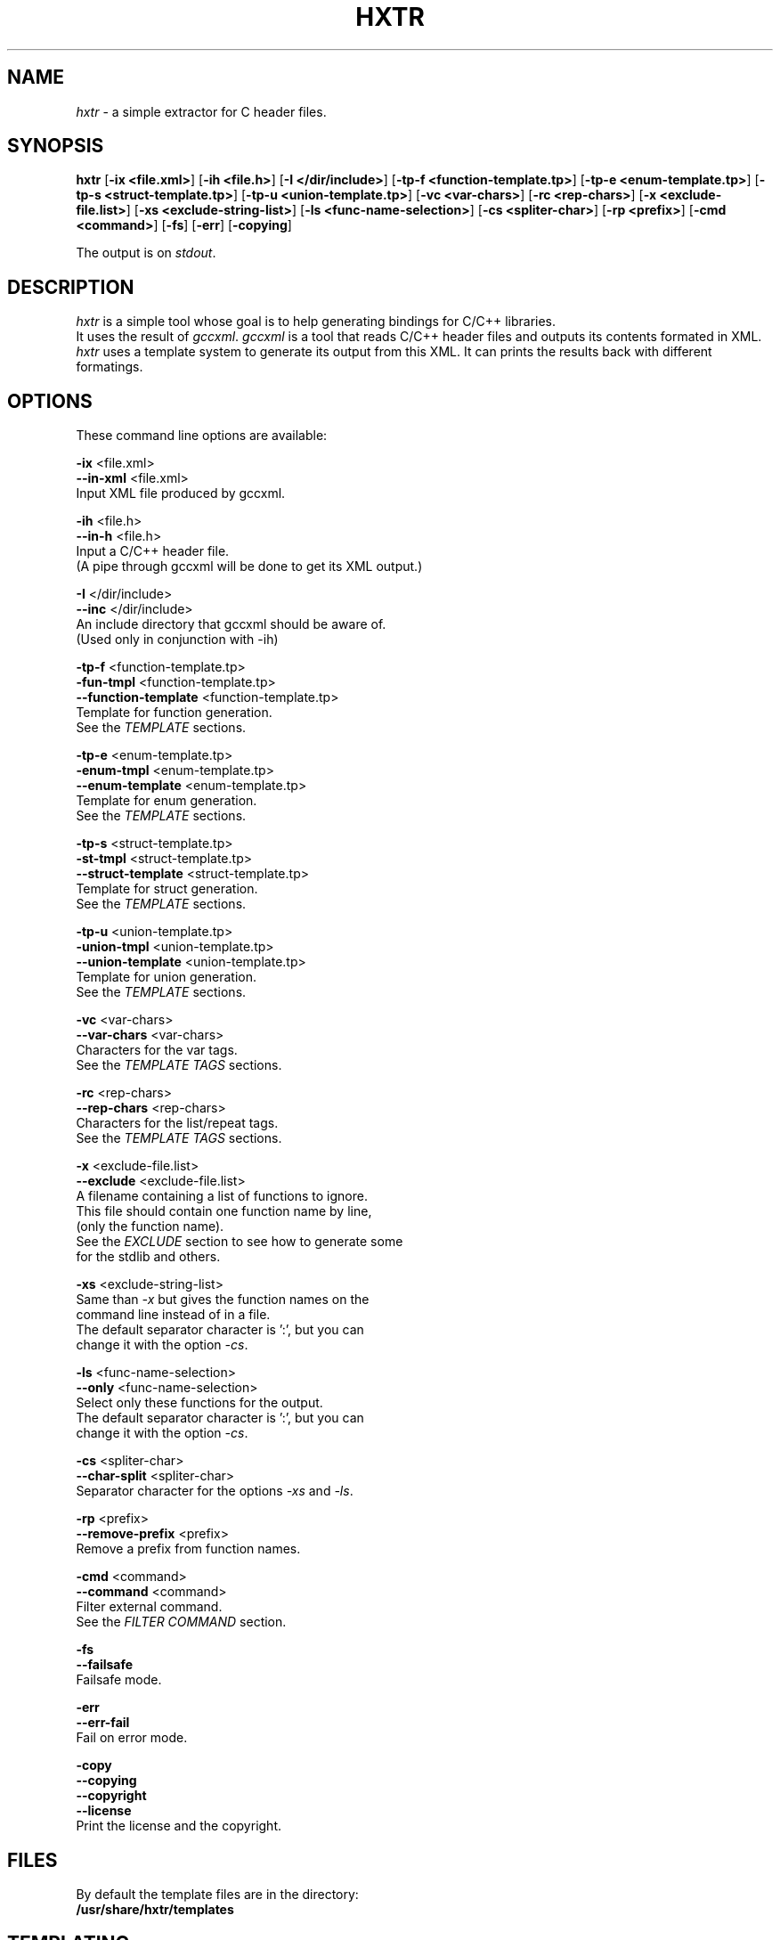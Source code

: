 .TH "HXTR" "1" "2012-09-17" "C header extractor - alpha" "User Command"
.SH "NAME"
\fIhxtr\fP \- a simple extractor for C header files.
.
.SH "SYNOPSIS"
\fBhxtr\fP
[\fB\-ix <file.xml>\fP]
[\fB\-ih <file.h>\fP]
[\fB\-I </dir/include>\fP]
[\fB\-tp\-f <function\-template.tp>\fP]
[\fB\-tp\-e <enum\-template.tp>\fP]
[\fB\-tp\-s <struct\-template.tp>\fP]
[\fB\-tp\-u <union\-template.tp>\fP]
[\fB\-vc <var\-chars>\fP]
[\fB\-rc <rep\-chars>\fP]
[\fB\-x <exclude\-file.list>\fP]
[\fB\-xs <exclude\-string\-list>\fP]
[\fB\-ls <func\-name\-selection>\fP]
[\fB\-cs <spliter\-char>\fP]
[\fB\-rp <prefix>\fP]
[\fB\-cmd <command>\fP]
[\fB\-fs\fP]
[\fB\-err\fP]
[\fB\-copying\fP]
.PP 
The output is on \fIstdout\fP.
.
.SH "DESCRIPTION"
\fIhxtr\fP is a simple tool whose goal is to help generating bindings
for C/C++ libraries.
.br 
It uses the result of \fIgccxml\fP.
\fIgccxml\fP is a tool that reads C/C++ header files and outputs its
contents formated in XML.
.br 
\fIhxtr\fP uses a template system to generate its output from this XML.
It can prints the results back with different formatings.
.
.
.SH "OPTIONS"
These command line options are available:
.PP 
  \fB\-ix\fP <file.xml>
  \fB\-\-in\-xml\fP <file.xml>
            Input XML file produced by gccxml.
.PP 
  \fB\-ih\fP <file.h>
  \fB\-\-in\-h\fP <file.h>
            Input a C/C++ header file.
            (A pipe through gccxml will be done to get its XML output.)
.PP 
  \fB\-I\fP </dir/include>
  \fB\-\-inc\fP </dir/include>
            An include directory that gccxml should be aware of.
            (Used only in conjunction with \-ih)
.PP 
  \fB\-tp\-f\fP <function\-template.tp>
  \fB\-fun\-tmpl\fP <function\-template.tp>
  \fB\-\-function\-template\fP <function\-template.tp>
            Template for function generation.
            See the \fITEMPLATE\fP sections.
.PP 
  \fB\-tp\-e\fP <enum\-template.tp>
  \fB\-enum\-tmpl\fP <enum\-template.tp>
  \fB\-\-enum\-template\fP <enum\-template.tp>
            Template for enum generation.
            See the \fITEMPLATE\fP sections.
.PP 
  \fB\-tp\-s\fP <struct\-template.tp>
  \fB\-st\-tmpl\fP <struct\-template.tp>
  \fB\-\-struct\-template\fP <struct\-template.tp>
            Template for struct generation.
            See the \fITEMPLATE\fP sections.
.PP 
  \fB\-tp\-u\fP <union\-template.tp>
  \fB\-union\-tmpl\fP <union\-template.tp>
  \fB\-\-union\-template\fP <union\-template.tp>
            Template for union generation.
            See the \fITEMPLATE\fP sections.
.PP 
  \fB\-vc\fP <var\-chars>
  \fB\-\-var\-chars\fP <var\-chars>
            Characters for the var tags.
            See the \fITEMPLATE TAGS\fP sections.
.PP 
  \fB\-rc\fP <rep\-chars>
  \fB\-\-rep\-chars\fP <rep\-chars>
            Characters for the list/repeat tags.
            See the \fITEMPLATE TAGS\fP sections.
.PP 
  \fB\-x\fP <exclude\-file.list>
  \fB\-\-exclude\fP <exclude\-file.list>
            A filename containing a list of functions to ignore.
            This file should contain one function name by line,
            (only the function name).
            See the \fIEXCLUDE\fP section to see how to generate some
            for the stdlib and others.
.PP 
  \fB\-xs\fP <exclude\-string\-list>
            Same than \fI\-x\fP but gives the function names on the
            command line instead of in a file.
            The default separator character is ':', but you can
            change it with the option \fI\-cs\fP.
.PP 
  \fB\-ls\fP <func\-name\-selection>
  \fB\-\-only\fP <func\-name\-selection>
            Select only these functions for the output.
            The default separator character is ':', but you can
            change it with the option \fI\-cs\fP.
.PP 
  \fB\-cs\fP <spliter\-char>
  \fB\-\-char\-split\fP <spliter\-char>
            Separator character for the options \fI\-xs\fP and  \fI\-ls\fP.
.PP 
  \fB\-rp\fP <prefix>
  \fB\-\-remove\-prefix\fP <prefix>
            Remove a prefix from function names.
.PP 
  \fB\-cmd\fP <command>
  \fB\-\-command\fP <command>
            Filter external command.
            See the \fIFILTER COMMAND\fP section.
.PP 
  \fB\-fs\fP
  \fB\-\-failsafe\fP
            Failsafe mode.
.PP 
  \fB\-err\fP
  \fB\-\-err\-fail\fP
            Fail on error mode.
.PP 
  \fB\-copy\fP
  \fB\-\-copying\fP
  \fB\-\-copyright\fP
  \fB\-\-license\fP
            Print the license and the copyright.
.
\" TODO
\"  \fB\-flt\fP <filter>
\"  \fB\-\-filter\fP <filter>
.
.SH "FILES"
By default the template files are in the directory:
.br 
    \fB/usr/share/hxtr/templates\fP
.
.
.SH "TEMPLATING"
Templates are used to generate the output.
.br 
In the templates, the elements of the form \fB{(Name)}\fP are replaced by
variable contents.
.br 
For example in the function template the tag \fB{(Fun_name)}\fP is replaced by
the name of the current function.
.br 
Repetitions over a list of elements are done this way:
    \fB{<List_repeat<{\fP
        \fB{(Element_of_the_list)}\fP
    \fB}>List_repeat>}\fP
.PP 
This block is repeated for every element of the list, and the tags inside this
block are replaced by the elements of the list.
.PP 
Inside every repetition block a tag \fB{(i)}\fP is available for convenience
that is replaced by the number of the iteration (from 0 to n\-1).
(There is also \fB{(j)}\fP which numbering is from 1 to n.)
.
.
.SS "JOINING LISTS"
    \fB{<Items_list:JOIN<{  {(Item)}  }>Items_list>}\fP
.PP 
Joins the items of the list with the string "JOIN":
.br 
    \fB"  foo  JOIN  bar  JOIN  baz  JOIN  qux  "\fP
.
.
.SS "ALTERNATIVE FOR EMPTY LISTS"
    \fB{<Items_list:JOIN:EMPTY<{  {(Item)}  }>Items_list>}\fP
.PP 
If the list doesn't contain any element, output the alternative string
"EMPTY":
.br 
    \fB"EMPTY"\fP
.br 
Here "JOIN" can be an empty string:
.br 
    \fB{<Items_list::EMPTY<{  {(Item)}  }>Items_list>}\fP
.
.
.
.SH "FUNCTION TEMPLATES"
The following tags are available in the function template:
    \fB{(Fun_name)}\fP         The function name.
    \fB{(Fun_return_type)}\fP  The type of the returned value.
.PP 
The iteration over the list of arguments is made with:
    \fB{<Args<{\fP
    \fB}>Args>}\fP
.br 
Inside this iteration, the following tags are available:
    \fB{<Args<{\fP
        \fB{(Param_name)}\fP
        \fB{(Param_type)}\fP
    \fB}>Args>}\fP
.PP 
The number of elements in the \fIArgs\fP list is provided with:
    \fB{(Args_len)}\fP
.PP 
Provide the file name of this template to hxtr with the
option \fB\-tp\-f\fP.
.
.
.
.SH "ENUM TEMPLATES"
The following tags are available in the enum template:
    \fB{(Enum_name)}\fP      The enum name.
.PP 
The enumaration:
    \fB{<Enum_list<{\fP
        \fB{(Enum_val_name)}\fP
        \fB{(Enum_val_init)}\fP    Its actual value.
    \fB}>Enum_list>}\fP
.PP 
The number of elements in the \fIEnum_list\fP list is provided with:
    \fB{(Enum_list_len)}\fP
.
.
.
.SH "STRUCT TEMPLATES"
The following tags are available in the struct template:
.PP 
    \fB{(Struct_name)}\fP
.PP 
    \fB{<Struct_fields<{\fP
        \fB{(Field_name)}\fP
        \fB{(Field_type)}\fP
    \fB}>Struct_fields>}\fP
.
.
.
.SH "TEMPLATE TAGS"
By default var tags are identified like \fB{(Tag)}\fP
but if you would prefer to have \fB@[Tag]@\fP
then use the parameter \fB\-\-var\-chars "@[]@"\fP.
.PP 
To customise repeat tags, use \fB\-\-rep\-chars\fP
(its default is \fB"{<:<{}>>}"\fP).
.PP 
With \fB\-\-rep\-chars "[@$[@]@]@"\fP the template will be:
.PP 
    \fB[@Repeat$Join$Empty[@\fP
    \fB]@Repeat]@\fP
.
.
.
.SH "FILTER COMMAND"
It is possible to provide an external command with the
\fB\-cmd\fP option.  This program, command or script is called when
a template contains a cmd:* tag
(for example {(cmd:Fun_name)} for {(Fun_name)}).
This external program or script is then called with the argument
"Fun_name <value>" and the result of this command will be put in
{(cmd:Fun_name)}.  This command will be called for every function names
found in the input.
For example with: \fB\-cmd "./myfilter.sh"\fP hxtr will call:
.br 
  './myfilter.sh Fun_name SomeFuncName'
.br 
If this command returns "some_func_name" then this result
will replace the tag \fB{(cmd:Fun_name)}\fP in the function template.
.PP 
.br 
For example the cmd: tags for function templates are:
.
    \fB{(cmd:Fun_name)}\fP
    \fB{(cmd:Fun_return_type)}\fP
    \fB{<Args<{\fP
        \fB{(cmd:Param_name)}\fP
        \fB{(cmd:Param_type)}\fP
    \fB}>Args>}\fP
.
.
.
.SH "ANNOTATIONS"
.
Annotations can be added in the input header files.
.br 
See section \fIMETAINFO\fP of \fBman 1 gccxml\fP.
.PP 
.PP 
For example in the \fIfunction template\fP these annotations are
available with the tags:
.PP 
    \fB{(Fun_name)}\fP
    \fB{(Fun_return_type)}\fP
    \fB{<Fun_annots<{   {(Annot)}\fP
    \fB}>Fun_annots>}\fP
.PP 
    \fB{<Args<{\fP
        \fB{(Param_type)}\fP
        \fB{(Param_name)}\fP
        \fB{<Param_annots<{   {(Annot)}\fP
        \fB}>Param_annots>}\fP
    \fB}>Args>}\fP
.
.
.
.SS "ANNOTATION EXAMPLE"
.HP
  #if defined(__GCCXML__)
  
    #define  _in_  __attribute((gccxml("in")))
    #define  _out_  __attribute((gccxml("out")))
  
  #else
  
    #define  _in_
    #define  _out_
  
  #endif
  
  void some_func(_in_ int p, _out_ int *ret);
.
.
\".SH "INSTRUCTIONS"
.
.SH "EXCLUDE"
To exclude functions (for example functions from the \fIsdtlib\fP)
just create a basic header file (for example my_exclu.h) with only:
.br 
  #include <sdtlib.h>
.br 
Then use gccxml:
.br 
  $ gccxml my_exclu.h \-fxml=my_exclu.xml
.br 
Create a function template with only:
.br 
  {(Fun_name)}
.br 
Then generate the exclude list with:
.br 
  $ hxtr \-ix my_exclu.xml \-tp\-f only_fun_name.tp > my_exclu.ex
.br 
This gives a list of functions that can be provided with the
\fB\-x\fP option.
.
.
.SH "SUGGESTIONS"
In order to improve the project, I would be interested to receive
suggestions.
.
.SH "SEE ALSO"
  \fBgccxml\fP(1)
.
.SH "BUGS"
There are probably some, but none is known by me yet.
.
.SH "AUTHOR"
(C) 2012 Florent Monnier
.
.SH "LICENSE"
The code is provided along the MIT license:
.br 
  https://secure.wikimedia.org/wikipedia/en/wiki/MIT_License#License_terms
.PP 
This software is provided "AS\-IS", without warranty of any kind.
.
.SH "CONTACT"
email: <monnier.florent on gmail>
